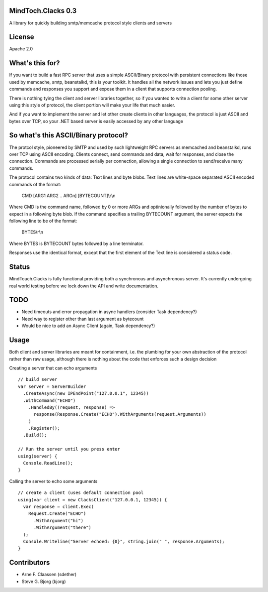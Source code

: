 MindToch.Clacks 0.3
====================
A library for quickly building smtp/memcache protocol style clients and servers

License
=======
Apache 2.0

What's this for?
================
If you want to build a fast RPC server that uses a simple ASCII/Binary protocol with persistent
connections like those used by memcache, smtp, beanstalkd, this is your toolkit. It handles
all the network issues and lets you just define commands and responses you support and expose them
in a client that supports connection pooling.

There is nothing tying the client and server libraries together, so if you wanted to write a client
for some other server using this style of protocol, the client portion will make your life that
much easier.

And if you want to implement the server and let other create clients in other languages, the protocol
is just ASCII and bytes over TCP, so your .NET based server is easily accessed by any other language

So what's this ASCII/Binary protocol?
=====================================
The protcol style, pioneered by SMTP and used by such lightweight RPC servers as
memcached and beanstalkd, runs over TCP using ASCII encoding. Clients connect,
send commands and data, wait for responses, and close the connection. Commands are
processed serially per connection, allowing a single connection to send/receive many
commands.

The protocol contains two kinds of data: Text lines and byte blobs. Text lines are white-space
separated ASCII encoded commands of the format:

  CMD [ARG1 ARG2 .. ARGn] [BYTECOUNT]\\r\\n

Where CMD is the command name, followed by 0 or more ARGs and optinionally followed by the
number of bytes to expect in a following byte blob. If the command specifies a trailing BYTECOUNT
argument, the server expects the following line to be of the format:

  BYTES\\r\\n

Where BYTES is BYTECOUNT bytes followed by a line terminator.

Responses use the identical format, except that the first element of the Text line is considered
a status code.

Status
======
MindTouch.Clacks is fully functional providing both a synchronous and asynchronous server. It's
currently undergoing real world testing before we lock down the API and write documentation.

TODO
====
- Need timeouts and error propagation in async handlers (consider Task dependency?)
- Need way to register other than last argument as bytecount
- Would be nice to add an Async Client (again, Task dependency?)

Usage
=====
Both client and server libraries are meant for containment, i.e. the plumbing for your own abstraction of the
protocol rather than raw usage, although there is nothing about the code that enforces such a design decision

Creating a server that can echo arguments
::
    // build server
    var server = ServerBuilder
      .CreateAsync(new IPEndPoint("127.0.0.1", 12345))
      .WithCommand("ECHO")
        .HandledBy((request, response) =>
          response(Response.Create("ECHO").WithArguments(request.Arguments))
        )
        .Register();
      .Build();

    // Run the server until you press enter
    using(server) {
      Console.ReadLine();
    }

Calling the server to echo some arguments
::
    // create a client (uses default connection pool
    using(var client = new ClacksClient("127.0.0.1, 12345)) {
      var response = client.Exec(
        Request.Create("ECHO")
          .WithArgument("hi")
          .WithArgument("there")
      );
      Console.Writeline("Server echoed: {0}", string.join(" ", response.Arguments);
    }

Contributors
============
- Arne F. Claassen (sdether)
- Steve G. Bjorg (bjorg)


